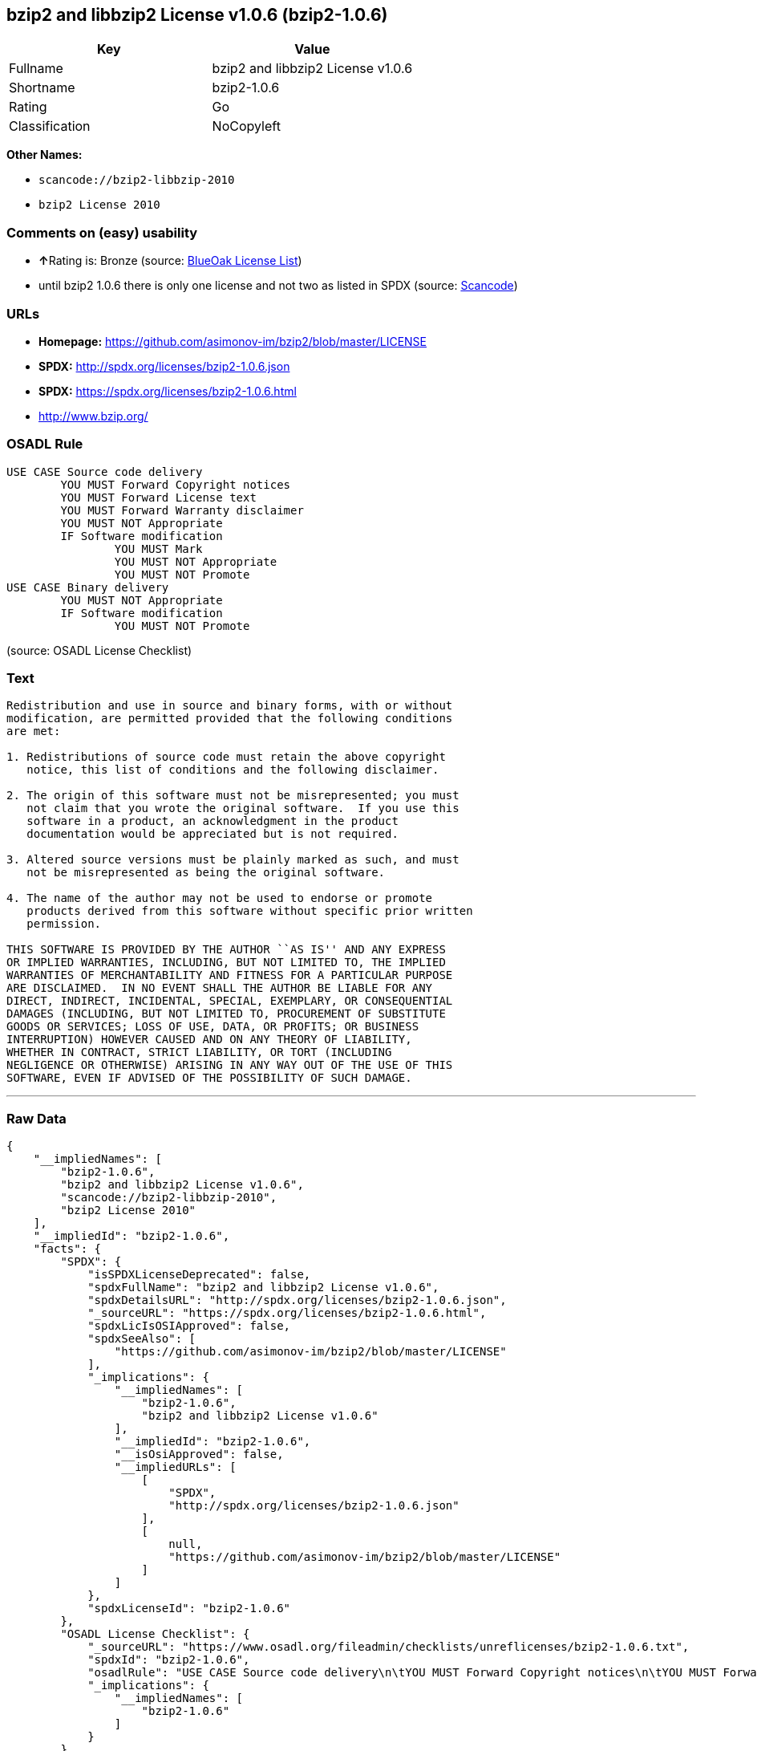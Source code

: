 == bzip2 and libbzip2 License v1.0.6 (bzip2-1.0.6)

[cols=",",options="header",]
|===
|Key |Value
|Fullname |bzip2 and libbzip2 License v1.0.6
|Shortname |bzip2-1.0.6
|Rating |Go
|Classification |NoCopyleft
|===

*Other Names:*

* `+scancode://bzip2-libbzip-2010+`
* `+bzip2 License 2010+`

=== Comments on (easy) usability

* **↑**Rating is: Bronze (source:
https://blueoakcouncil.org/list[BlueOak License List])
* until bzip2 1.0.6 there is only one license and not two as listed in
SPDX (source:
https://github.com/nexB/scancode-toolkit/blob/develop/src/licensedcode/data/licenses/bzip2-libbzip-2010.yml[Scancode])

=== URLs

* *Homepage:* https://github.com/asimonov-im/bzip2/blob/master/LICENSE
* *SPDX:* http://spdx.org/licenses/bzip2-1.0.6.json
* *SPDX:* https://spdx.org/licenses/bzip2-1.0.6.html
* http://www.bzip.org/

=== OSADL Rule

....
USE CASE Source code delivery
	YOU MUST Forward Copyright notices
	YOU MUST Forward License text
	YOU MUST Forward Warranty disclaimer
	YOU MUST NOT Appropriate
	IF Software modification
		YOU MUST Mark
		YOU MUST NOT Appropriate
		YOU MUST NOT Promote
USE CASE Binary delivery
	YOU MUST NOT Appropriate
	IF Software modification
		YOU MUST NOT Promote
....

(source: OSADL License Checklist)

=== Text

....
Redistribution and use in source and binary forms, with or without
modification, are permitted provided that the following conditions
are met:

1. Redistributions of source code must retain the above copyright
   notice, this list of conditions and the following disclaimer.

2. The origin of this software must not be misrepresented; you must
   not claim that you wrote the original software.  If you use this
   software in a product, an acknowledgment in the product
   documentation would be appreciated but is not required.

3. Altered source versions must be plainly marked as such, and must
   not be misrepresented as being the original software.

4. The name of the author may not be used to endorse or promote
   products derived from this software without specific prior written
   permission.

THIS SOFTWARE IS PROVIDED BY THE AUTHOR ``AS IS'' AND ANY EXPRESS
OR IMPLIED WARRANTIES, INCLUDING, BUT NOT LIMITED TO, THE IMPLIED
WARRANTIES OF MERCHANTABILITY AND FITNESS FOR A PARTICULAR PURPOSE
ARE DISCLAIMED.  IN NO EVENT SHALL THE AUTHOR BE LIABLE FOR ANY
DIRECT, INDIRECT, INCIDENTAL, SPECIAL, EXEMPLARY, OR CONSEQUENTIAL
DAMAGES (INCLUDING, BUT NOT LIMITED TO, PROCUREMENT OF SUBSTITUTE
GOODS OR SERVICES; LOSS OF USE, DATA, OR PROFITS; OR BUSINESS
INTERRUPTION) HOWEVER CAUSED AND ON ANY THEORY OF LIABILITY,
WHETHER IN CONTRACT, STRICT LIABILITY, OR TORT (INCLUDING
NEGLIGENCE OR OTHERWISE) ARISING IN ANY WAY OUT OF THE USE OF THIS
SOFTWARE, EVEN IF ADVISED OF THE POSSIBILITY OF SUCH DAMAGE.
....

'''''

=== Raw Data

....
{
    "__impliedNames": [
        "bzip2-1.0.6",
        "bzip2 and libbzip2 License v1.0.6",
        "scancode://bzip2-libbzip-2010",
        "bzip2 License 2010"
    ],
    "__impliedId": "bzip2-1.0.6",
    "facts": {
        "SPDX": {
            "isSPDXLicenseDeprecated": false,
            "spdxFullName": "bzip2 and libbzip2 License v1.0.6",
            "spdxDetailsURL": "http://spdx.org/licenses/bzip2-1.0.6.json",
            "_sourceURL": "https://spdx.org/licenses/bzip2-1.0.6.html",
            "spdxLicIsOSIApproved": false,
            "spdxSeeAlso": [
                "https://github.com/asimonov-im/bzip2/blob/master/LICENSE"
            ],
            "_implications": {
                "__impliedNames": [
                    "bzip2-1.0.6",
                    "bzip2 and libbzip2 License v1.0.6"
                ],
                "__impliedId": "bzip2-1.0.6",
                "__isOsiApproved": false,
                "__impliedURLs": [
                    [
                        "SPDX",
                        "http://spdx.org/licenses/bzip2-1.0.6.json"
                    ],
                    [
                        null,
                        "https://github.com/asimonov-im/bzip2/blob/master/LICENSE"
                    ]
                ]
            },
            "spdxLicenseId": "bzip2-1.0.6"
        },
        "OSADL License Checklist": {
            "_sourceURL": "https://www.osadl.org/fileadmin/checklists/unreflicenses/bzip2-1.0.6.txt",
            "spdxId": "bzip2-1.0.6",
            "osadlRule": "USE CASE Source code delivery\n\tYOU MUST Forward Copyright notices\n\tYOU MUST Forward License text\n\tYOU MUST Forward Warranty disclaimer\n\tYOU MUST NOT Appropriate\n\tIF Software modification\n\t\tYOU MUST Mark\n\t\tYOU MUST NOT Appropriate\n\t\tYOU MUST NOT Promote\nUSE CASE Binary delivery\n\tYOU MUST NOT Appropriate\n\tIF Software modification\n\t\tYOU MUST NOT Promote\n",
            "_implications": {
                "__impliedNames": [
                    "bzip2-1.0.6"
                ]
            }
        },
        "Scancode": {
            "otherUrls": [
                "http://www.bzip.org/"
            ],
            "homepageUrl": "https://github.com/asimonov-im/bzip2/blob/master/LICENSE",
            "shortName": "bzip2 License 2010",
            "textUrls": null,
            "text": "Redistribution and use in source and binary forms, with or without\nmodification, are permitted provided that the following conditions\nare met:\n\n1. Redistributions of source code must retain the above copyright\n   notice, this list of conditions and the following disclaimer.\n\n2. The origin of this software must not be misrepresented; you must\n   not claim that you wrote the original software.  If you use this\n   software in a product, an acknowledgment in the product\n   documentation would be appreciated but is not required.\n\n3. Altered source versions must be plainly marked as such, and must\n   not be misrepresented as being the original software.\n\n4. The name of the author may not be used to endorse or promote\n   products derived from this software without specific prior written\n   permission.\n\nTHIS SOFTWARE IS PROVIDED BY THE AUTHOR ``AS IS'' AND ANY EXPRESS\nOR IMPLIED WARRANTIES, INCLUDING, BUT NOT LIMITED TO, THE IMPLIED\nWARRANTIES OF MERCHANTABILITY AND FITNESS FOR A PARTICULAR PURPOSE\nARE DISCLAIMED.  IN NO EVENT SHALL THE AUTHOR BE LIABLE FOR ANY\nDIRECT, INDIRECT, INCIDENTAL, SPECIAL, EXEMPLARY, OR CONSEQUENTIAL\nDAMAGES (INCLUDING, BUT NOT LIMITED TO, PROCUREMENT OF SUBSTITUTE\nGOODS OR SERVICES; LOSS OF USE, DATA, OR PROFITS; OR BUSINESS\nINTERRUPTION) HOWEVER CAUSED AND ON ANY THEORY OF LIABILITY,\nWHETHER IN CONTRACT, STRICT LIABILITY, OR TORT (INCLUDING\nNEGLIGENCE OR OTHERWISE) ARISING IN ANY WAY OUT OF THE USE OF THIS\nSOFTWARE, EVEN IF ADVISED OF THE POSSIBILITY OF SUCH DAMAGE.\n",
            "category": "Permissive",
            "osiUrl": null,
            "owner": "bzip",
            "_sourceURL": "https://github.com/nexB/scancode-toolkit/blob/develop/src/licensedcode/data/licenses/bzip2-libbzip-2010.yml",
            "key": "bzip2-libbzip-2010",
            "name": "bzip2 License 2010",
            "spdxId": "bzip2-1.0.6",
            "notes": "until bzip2 1.0.6 there is only one license and not two as listed in SPDX",
            "_implications": {
                "__impliedNames": [
                    "scancode://bzip2-libbzip-2010",
                    "bzip2 License 2010",
                    "bzip2-1.0.6"
                ],
                "__impliedId": "bzip2-1.0.6",
                "__impliedJudgement": [
                    [
                        "Scancode",
                        {
                            "tag": "NeutralJudgement",
                            "contents": "until bzip2 1.0.6 there is only one license and not two as listed in SPDX"
                        }
                    ]
                ],
                "__impliedCopyleft": [
                    [
                        "Scancode",
                        "NoCopyleft"
                    ]
                ],
                "__calculatedCopyleft": "NoCopyleft",
                "__impliedText": "Redistribution and use in source and binary forms, with or without\nmodification, are permitted provided that the following conditions\nare met:\n\n1. Redistributions of source code must retain the above copyright\n   notice, this list of conditions and the following disclaimer.\n\n2. The origin of this software must not be misrepresented; you must\n   not claim that you wrote the original software.  If you use this\n   software in a product, an acknowledgment in the product\n   documentation would be appreciated but is not required.\n\n3. Altered source versions must be plainly marked as such, and must\n   not be misrepresented as being the original software.\n\n4. The name of the author may not be used to endorse or promote\n   products derived from this software without specific prior written\n   permission.\n\nTHIS SOFTWARE IS PROVIDED BY THE AUTHOR ``AS IS'' AND ANY EXPRESS\nOR IMPLIED WARRANTIES, INCLUDING, BUT NOT LIMITED TO, THE IMPLIED\nWARRANTIES OF MERCHANTABILITY AND FITNESS FOR A PARTICULAR PURPOSE\nARE DISCLAIMED.  IN NO EVENT SHALL THE AUTHOR BE LIABLE FOR ANY\nDIRECT, INDIRECT, INCIDENTAL, SPECIAL, EXEMPLARY, OR CONSEQUENTIAL\nDAMAGES (INCLUDING, BUT NOT LIMITED TO, PROCUREMENT OF SUBSTITUTE\nGOODS OR SERVICES; LOSS OF USE, DATA, OR PROFITS; OR BUSINESS\nINTERRUPTION) HOWEVER CAUSED AND ON ANY THEORY OF LIABILITY,\nWHETHER IN CONTRACT, STRICT LIABILITY, OR TORT (INCLUDING\nNEGLIGENCE OR OTHERWISE) ARISING IN ANY WAY OUT OF THE USE OF THIS\nSOFTWARE, EVEN IF ADVISED OF THE POSSIBILITY OF SUCH DAMAGE.\n",
                "__impliedURLs": [
                    [
                        "Homepage",
                        "https://github.com/asimonov-im/bzip2/blob/master/LICENSE"
                    ],
                    [
                        null,
                        "http://www.bzip.org/"
                    ]
                ]
            }
        },
        "BlueOak License List": {
            "BlueOakRating": "Bronze",
            "url": "https://spdx.org/licenses/bzip2-1.0.6.html",
            "isPermissive": true,
            "_sourceURL": "https://blueoakcouncil.org/list",
            "name": "bzip2 and libbzip2 License v1.0.6",
            "id": "bzip2-1.0.6",
            "_implications": {
                "__impliedNames": [
                    "bzip2-1.0.6"
                ],
                "__impliedJudgement": [
                    [
                        "BlueOak License List",
                        {
                            "tag": "PositiveJudgement",
                            "contents": "Rating is: Bronze"
                        }
                    ]
                ],
                "__impliedCopyleft": [
                    [
                        "BlueOak License List",
                        "NoCopyleft"
                    ]
                ],
                "__calculatedCopyleft": "NoCopyleft",
                "__impliedURLs": [
                    [
                        "SPDX",
                        "https://spdx.org/licenses/bzip2-1.0.6.html"
                    ]
                ]
            }
        }
    },
    "__impliedJudgement": [
        [
            "BlueOak License List",
            {
                "tag": "PositiveJudgement",
                "contents": "Rating is: Bronze"
            }
        ],
        [
            "Scancode",
            {
                "tag": "NeutralJudgement",
                "contents": "until bzip2 1.0.6 there is only one license and not two as listed in SPDX"
            }
        ]
    ],
    "__impliedCopyleft": [
        [
            "BlueOak License List",
            "NoCopyleft"
        ],
        [
            "Scancode",
            "NoCopyleft"
        ]
    ],
    "__calculatedCopyleft": "NoCopyleft",
    "__isOsiApproved": false,
    "__impliedText": "Redistribution and use in source and binary forms, with or without\nmodification, are permitted provided that the following conditions\nare met:\n\n1. Redistributions of source code must retain the above copyright\n   notice, this list of conditions and the following disclaimer.\n\n2. The origin of this software must not be misrepresented; you must\n   not claim that you wrote the original software.  If you use this\n   software in a product, an acknowledgment in the product\n   documentation would be appreciated but is not required.\n\n3. Altered source versions must be plainly marked as such, and must\n   not be misrepresented as being the original software.\n\n4. The name of the author may not be used to endorse or promote\n   products derived from this software without specific prior written\n   permission.\n\nTHIS SOFTWARE IS PROVIDED BY THE AUTHOR ``AS IS'' AND ANY EXPRESS\nOR IMPLIED WARRANTIES, INCLUDING, BUT NOT LIMITED TO, THE IMPLIED\nWARRANTIES OF MERCHANTABILITY AND FITNESS FOR A PARTICULAR PURPOSE\nARE DISCLAIMED.  IN NO EVENT SHALL THE AUTHOR BE LIABLE FOR ANY\nDIRECT, INDIRECT, INCIDENTAL, SPECIAL, EXEMPLARY, OR CONSEQUENTIAL\nDAMAGES (INCLUDING, BUT NOT LIMITED TO, PROCUREMENT OF SUBSTITUTE\nGOODS OR SERVICES; LOSS OF USE, DATA, OR PROFITS; OR BUSINESS\nINTERRUPTION) HOWEVER CAUSED AND ON ANY THEORY OF LIABILITY,\nWHETHER IN CONTRACT, STRICT LIABILITY, OR TORT (INCLUDING\nNEGLIGENCE OR OTHERWISE) ARISING IN ANY WAY OUT OF THE USE OF THIS\nSOFTWARE, EVEN IF ADVISED OF THE POSSIBILITY OF SUCH DAMAGE.\n",
    "__impliedURLs": [
        [
            "SPDX",
            "http://spdx.org/licenses/bzip2-1.0.6.json"
        ],
        [
            null,
            "https://github.com/asimonov-im/bzip2/blob/master/LICENSE"
        ],
        [
            "SPDX",
            "https://spdx.org/licenses/bzip2-1.0.6.html"
        ],
        [
            "Homepage",
            "https://github.com/asimonov-im/bzip2/blob/master/LICENSE"
        ],
        [
            null,
            "http://www.bzip.org/"
        ]
    ]
}
....

'''''

=== Dot Cluster Graph

image:../dot/bzip2-1.0.6.svg[image,title="dot"]